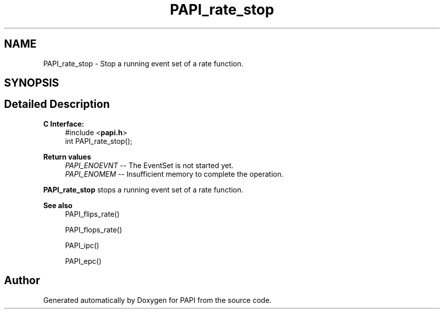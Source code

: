 .TH "PAPI_rate_stop" 3 "Fri Aug 30 2024 19:06:49" "Version 7.2.0.0b1" "PAPI" \" -*- nroff -*-
.ad l
.nh
.SH NAME
PAPI_rate_stop \- Stop a running event set of a rate function\&.  

.SH SYNOPSIS
.br
.PP
.SH "Detailed Description"
.PP 

.PP
\fBC Interface: \fP
.RS 4
#include <\fBpapi\&.h\fP> 
.br
int PAPI_rate_stop();
.RE
.PP
\fBReturn values\fP
.RS 4
\fIPAPI_ENOEVNT\fP -- The EventSet is not started yet\&. 
.br
\fIPAPI_ENOMEM\fP -- Insufficient memory to complete the operation\&.
.RE
.PP
\fBPAPI_rate_stop\fP stops a running event set of a rate function\&.
.PP
\fBSee also\fP
.RS 4
PAPI_flips_rate() 
.PP
PAPI_flops_rate() 
.PP
PAPI_ipc() 
.PP
PAPI_epc() 
.RE
.PP


.SH "Author"
.PP 
Generated automatically by Doxygen for PAPI from the source code\&.
